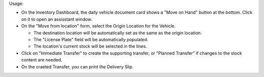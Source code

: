 Usage:

- On the Inventory Dashboard, the daily vehicle document card shows a "Move on Hand"
  button at the bottom. Click on it to open an assisstant window.
- On the "Move from location" form, select the Origin Location for the Vehicle.

  - The destination location will be automatically set as the same as the origin
    location.
  - The "License Plate" field will be automatically populated.
  - The location's current stock will be selected in the lines.

- Click on "Immediate Transfer" to create the supporting transfer, or "Planned Transfer"
  if changes to the stock content are needed.
- On the craeted Transfer, you can print the Delivery Slip.
